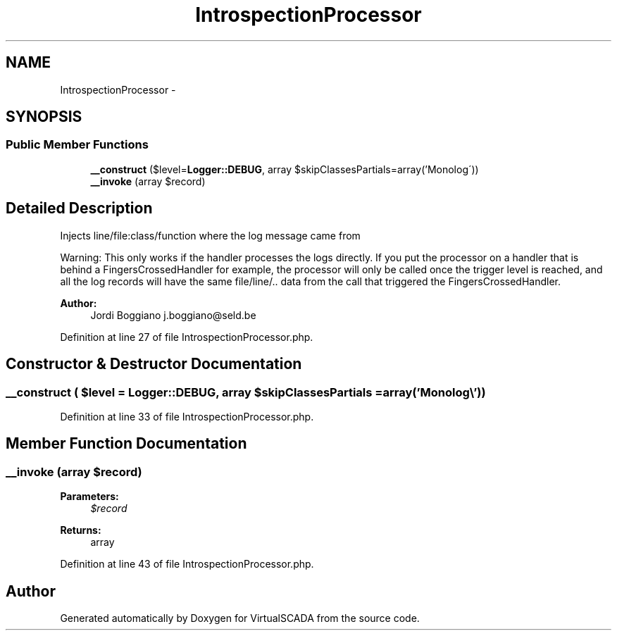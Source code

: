 .TH "IntrospectionProcessor" 3 "Tue Apr 14 2015" "Version 1.0" "VirtualSCADA" \" -*- nroff -*-
.ad l
.nh
.SH NAME
IntrospectionProcessor \- 
.SH SYNOPSIS
.br
.PP
.SS "Public Member Functions"

.in +1c
.ti -1c
.RI "\fB__construct\fP ($level=\fBLogger::DEBUG\fP, array $skipClassesPartials=array('Monolog\\\\'))"
.br
.ti -1c
.RI "\fB__invoke\fP (array $record)"
.br
.in -1c
.SH "Detailed Description"
.PP 
Injects line/file:class/function where the log message came from
.PP
Warning: This only works if the handler processes the logs directly\&. If you put the processor on a handler that is behind a FingersCrossedHandler for example, the processor will only be called once the trigger level is reached, and all the log records will have the same file/line/\&.\&. data from the call that triggered the FingersCrossedHandler\&.
.PP
\fBAuthor:\fP
.RS 4
Jordi Boggiano j.boggiano@seld.be 
.RE
.PP

.PP
Definition at line 27 of file IntrospectionProcessor\&.php\&.
.SH "Constructor & Destructor Documentation"
.PP 
.SS "__construct ( $level = \fC\fBLogger::DEBUG\fP\fP, array $skipClassesPartials = \fCarray('Monolog\\\\')\fP)"

.PP
Definition at line 33 of file IntrospectionProcessor\&.php\&.
.SH "Member Function Documentation"
.PP 
.SS "__invoke (array $record)"

.PP
\fBParameters:\fP
.RS 4
\fI$record\fP 
.RE
.PP
\fBReturns:\fP
.RS 4
array 
.RE
.PP

.PP
Definition at line 43 of file IntrospectionProcessor\&.php\&.

.SH "Author"
.PP 
Generated automatically by Doxygen for VirtualSCADA from the source code\&.
